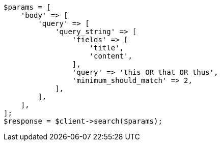// query-dsl/query-string-query.asciidoc:486

[source, php]
----
$params = [
    'body' => [
        'query' => [
            'query_string' => [
                'fields' => [
                    'title',
                    'content',
                ],
                'query' => 'this OR that OR thus',
                'minimum_should_match' => 2,
            ],
        ],
    ],
];
$response = $client->search($params);
----
